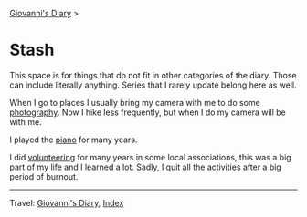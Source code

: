 #+startup: content indent

[[file:../index.org][Giovanni's Diary]] >

* Stash
#+INDEX: Giovanni's Diary!Stash

This space is for things that do not fit in other categories of the
diary. Those can include literally anything. Series that I rarely
update belong here as well.

When I go to places I usually bring my camera with me to do some
[[file:photography/photography.org][photography]]. Now I hike less frequently, but when I do my camera will
be with me.

I played the [[file:piano.org][piano]] for many years.

I did [[file:volunteering.org][volunteering]] for many years in some local associations, this
was a big part of my life and I learned a lot. Sadly, I quit all
the activities after a big period of burnout.

-----

Travel: [[file:../index.org][Giovanni's Diary]], [[file:../theindex.org][Index]] 

